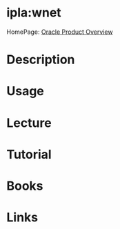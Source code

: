 #+TAGS: web oracle


* ipla:wnet
HomePage: [[http://www.oracle.com/technetwork/middleware/webtier/overview/index.html][Oracle Product Overview]]
* Description
* Usage
* Lecture
* Tutorial
* Books
* Links
